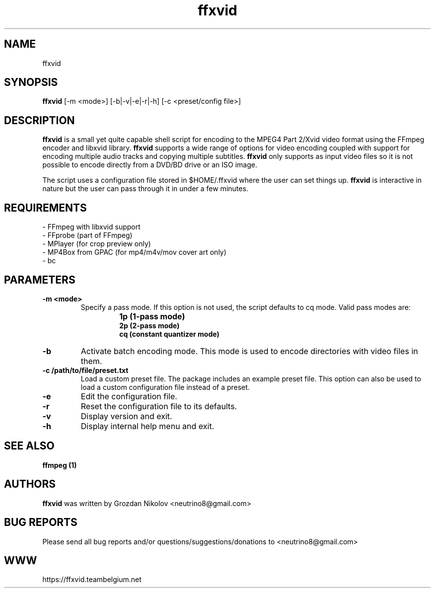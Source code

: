 .\"                                      Hey, EMACS: -*- nroff -*-
.\" add new suboption
.de IPs
.IP "\\$1"
..
.TH ffxvid 1 "Oct 24, 2019"
.SH NAME
ffxvid

.SH SYNOPSIS
.B ffxvid
[\-m <mode>] [\-b|\-v|\-e|\-r|\-h] [\-c <preset/config file>]
.br

.SH DESCRIPTION
\fBffxvid\fR is a small yet quite capable shell script for encoding to the MPEG4 Part 2/Xvid video
format using the FFmpeg encoder and libxvid library. \fBffxvid\fR supports a wide range
of options for video encoding coupled with support for encoding multiple audio tracks
and copying multiple subtitles. \fBffxvid\fR only supports as input video files so it is
not possible to encode directly from a DVD/BD drive or an ISO image.
.LP
The script uses a configuration file stored in $HOME/.ffxvid where the user can set things up.
\fBffxvid\fR is interactive in nature but the user can pass through it in under a few minutes.

.SH REQUIREMENTS
- FFmpeg with libxvid support
.br
- FFprobe (part of FFmpeg)
.br
- MPlayer (for crop preview only)
.br
- MP4Box from GPAC (for mp4/m4v/mov cover art only)
.br
- bc

.SH PARAMETERS
.TP
.B -m <mode>
Specify a pass mode. If this option is not used, the script defaults to cq mode.
Valid pass modes are:
.RS
.IPs
.B 1p (1-pass mode)
.br
.B 2p (2-pass mode)
.br
.B cq (constant quantizer mode)
.RE
.
.TP
.B -b
Activate batch encoding mode. This mode is used to encode directories
with video files in them.
.TP
.B -c /path/to/file/preset.txt
Load a custom preset file. The package includes an example preset file.
This option can also be used to load a custom configuration file instead
of a preset.
.
.TP
.B -e
Edit the configuration file.
.TP
.B -r
Reset the configuration file to its defaults.
.TP
.B -v
Display version and exit.
.TP
.B -h
Display internal help menu and exit.

.SH SEE ALSO
.B ffmpeg (1)

.SH AUTHORS
.B ffxvid
was written by Grozdan Nikolov <neutrino8@gmail.com>

.SH BUG REPORTS
Please send all bug reports and/or questions/suggestions/donations to <neutrino8@gmail.com>

.SH WWW
https://ffxvid.teambelgium.net
